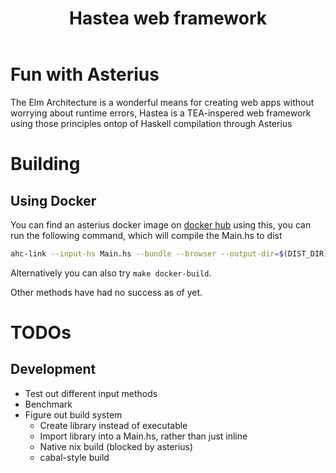 #+TITLE: Hastea web framework
#+DESCRIPTION: A tasty hasty framework

* Fun with Asterius
  The Elm Architecture is a wonderful means for creating web apps without worrying about runtime errors, Hastea is a TEA-inspered web framework using those principles ontop of Haskell compilation through Asterius
  [[file:https://i.imgur.com/6uEn5Wt.gif]]
  
* Building
** Using Docker
   You can find an asterius docker image on [[https://hub.docker.com/r/terrorjack/asterius][docker hub]]
   using this, you can run the following command, which will compile the Main.hs to dist
   #+BEGIN_SRC bash
   ahc-link --input-hs Main.hs --bundle --browser --output-dir=$(DIST_DIR)
   #+END_SRC
   Alternatively you can also try ~make docker-build~.

   Other methods have had no success as of yet.
* TODOs
** Development
  - Test out different input methods
  - Benchmark
  - Figure out build system
    - Create library instead of executable
    - Import library into a Main.hs, rather than just inline
    - Native nix build (blocked by asterius)
    - cabal-style build

